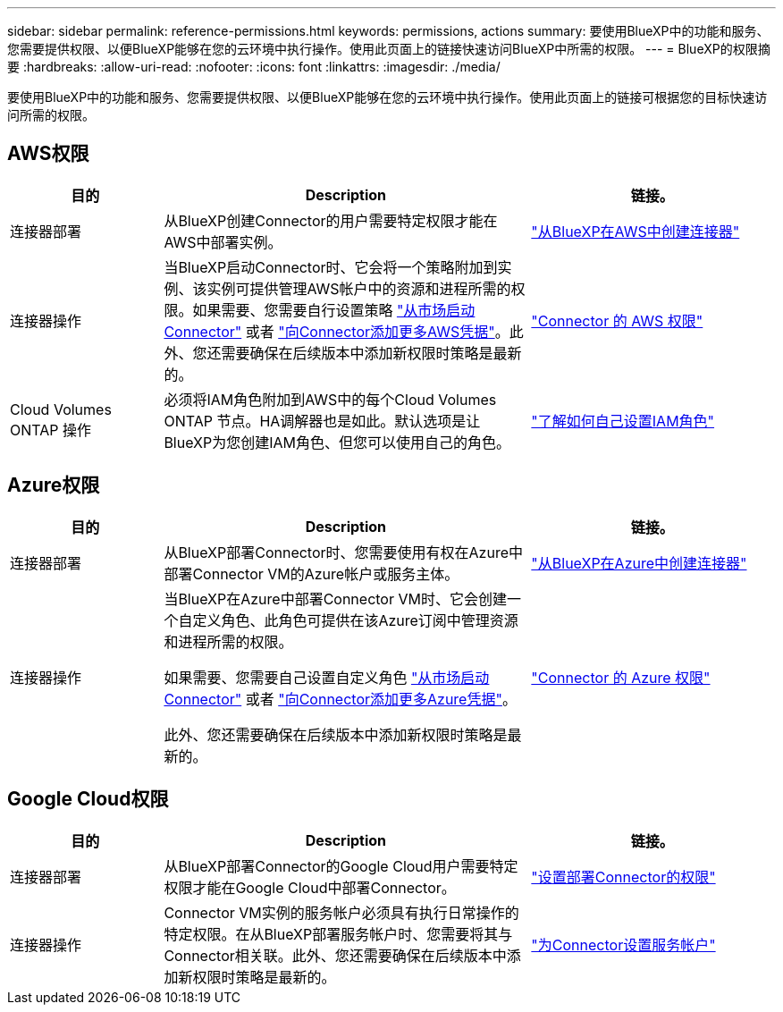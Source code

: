 ---
sidebar: sidebar 
permalink: reference-permissions.html 
keywords: permissions, actions 
summary: 要使用BlueXP中的功能和服务、您需要提供权限、以便BlueXP能够在您的云环境中执行操作。使用此页面上的链接快速访问BlueXP中所需的权限。 
---
= BlueXP的权限摘要
:hardbreaks:
:allow-uri-read: 
:nofooter: 
:icons: font
:linkattrs: 
:imagesdir: ./media/


[role="lead"]
要使用BlueXP中的功能和服务、您需要提供权限、以便BlueXP能够在您的云环境中执行操作。使用此页面上的链接可根据您的目标快速访问所需的权限。



== AWS权限

[cols="25,60,40"]
|===
| 目的 | Description | 链接。 


| 连接器部署 | 从BlueXP创建Connector的用户需要特定权限才能在AWS中部署实例。 | link:task-creating-connectors-aws.html["从BlueXP在AWS中创建连接器"] 


| 连接器操作 | 当BlueXP启动Connector时、它会将一个策略附加到实例、该实例可提供管理AWS帐户中的资源和进程所需的权限。如果需要、您需要自行设置策略 link:task-launching-aws-mktp.html["从市场启动Connector"] 或者 link:task-adding-aws-accounts.html#add-credentials-to-a-connector["向Connector添加更多AWS凭据"]。此外、您还需要确保在后续版本中添加新权限时策略是最新的。 | link:reference-permissions-aws.html["Connector 的 AWS 权限"] 


| Cloud Volumes ONTAP 操作 | 必须将IAM角色附加到AWS中的每个Cloud Volumes ONTAP 节点。HA调解器也是如此。默认选项是让BlueXP为您创建IAM角色、但您可以使用自己的角色。 | https://docs.netapp.com/us-en/cloud-manager-cloud-volumes-ontap/task-set-up-iam-roles.html["了解如何自己设置IAM角色"^] 
|===


== Azure权限

[cols="25,60,40"]
|===
| 目的 | Description | 链接。 


| 连接器部署 | 从BlueXP部署Connector时、您需要使用有权在Azure中部署Connector VM的Azure帐户或服务主体。 | link:task-creating-connectors-azure.html["从BlueXP在Azure中创建连接器"] 


| 连接器操作  a| 
当BlueXP在Azure中部署Connector VM时、它会创建一个自定义角色、此角色可提供在该Azure订阅中管理资源和进程所需的权限。

如果需要、您需要自己设置自定义角色 link:task-launching-azure-mktp.html["从市场启动Connector"] 或者 link:task-adding-azure-accounts.html#adding-additional-azure-credentials-to-cloud-manager["向Connector添加更多Azure凭据"]。

此外、您还需要确保在后续版本中添加新权限时策略是最新的。
 a| 
link:reference-permissions-azure.html["Connector 的 Azure 权限"]

|===


== Google Cloud权限

[cols="25,60,40"]
|===
| 目的 | Description | 链接。 


| 连接器部署 | 从BlueXP部署Connector的Google Cloud用户需要特定权限才能在Google Cloud中部署Connector。 | link:task-creating-connectors-gcp.html#set-up-permissions-to-deploy-the-connector["设置部署Connector的权限"] 


| 连接器操作 | Connector VM实例的服务帐户必须具有执行日常操作的特定权限。在从BlueXP部署服务帐户时、您需要将其与Connector相关联。此外、您还需要确保在后续版本中添加新权限时策略是最新的。 | link:task-creating-connectors-gcp.html#set-up-a-service-account-for-the-connector["为Connector设置服务帐户"] 
|===